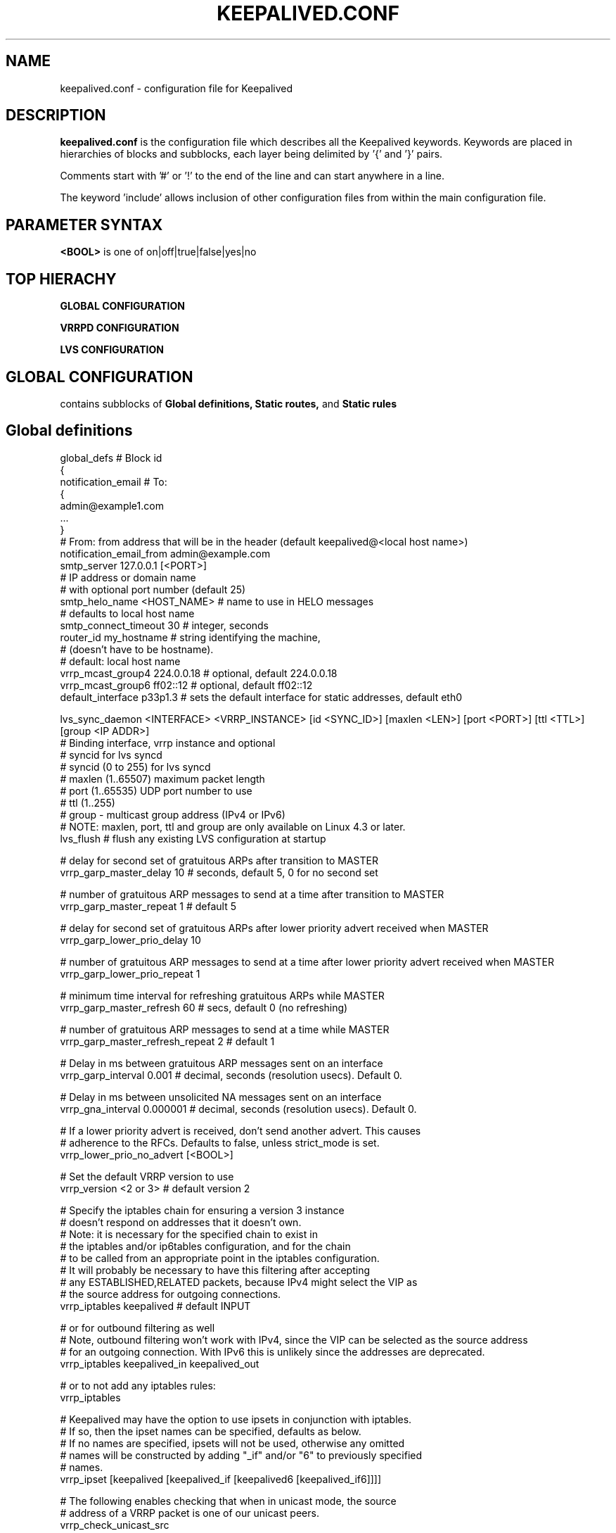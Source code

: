 .TH KEEPALIVED.CONF 5 "Apr 2016" V1.0
.UC 4
.SH NAME
keepalived.conf - configuration file for Keepalived
.br
.SH DESCRIPTION
.B keepalived.conf
is the configuration file which describes all the Keepalived keywords.
Keywords are placed in hierarchies of blocks and subblocks,
each layer being delimited by '{' and '}' pairs.
.PP
Comments start with '#' or '!' to the end of the line and can start
anywhere in a line.
.PP
The keyword 'include' allows inclusion of other configuration files from within
the main configuration file.
.SH PARAMETER SYNTAX
.B <BOOL>
is one of on|off|true|false|yes|no
.SH TOP HIERACHY
.PP
.B GLOBAL CONFIGURATION
.PP
.B VRRPD CONFIGURATION
.PP
.B LVS CONFIGURATION
.PP
.SH GLOBAL CONFIGURATION
contains subblocks of
.B Global definitions,
.B Static routes,
and
.B Static rules
.PP
.SH Global definitions
.PP
 global_defs           # Block id
 {
 notification_email    # To:
        {
        admin@example1.com
        ...
        }
 # From: from address that will be in the header (default keepalived@<local host name>)
 notification_email_from admin@example.com
 smtp_server 127.0.0.1 [<PORT>]
                              # IP address or domain name
                              #  with optional port number (default 25)
 smtp_helo_name <HOST_NAME>   # name to use in HELO messages
                              #  defaults to local host name
 smtp_connect_timeout 30      # integer, seconds
 router_id my_hostname        # string identifying the machine,
                              # (doesn't have to be hostname).
                              # default: local host name
 vrrp_mcast_group4 224.0.0.18 # optional, default 224.0.0.18
 vrrp_mcast_group6 ff02::12   # optional, default ff02::12
 default_interface p33p1.3    # sets the default interface for static addresses, default eth0


 lvs_sync_daemon <INTERFACE> <VRRP_INSTANCE> [id <SYNC_ID>] [maxlen <LEN>] [port <PORT>] [ttl <TTL>] [group <IP ADDR>]
                              # Binding interface, vrrp instance and optional
                              #  syncid for lvs syncd
                              #  syncid (0 to 255) for lvs syncd
                              #  maxlen (1..65507) maximum packet length
                              #  port (1..65535) UDP port number to use
                              #  ttl (1..255)
                              #  group - multicast group address (IPv4 or IPv6)
                              # NOTE: maxlen, port, ttl and group are only available on Linux 4.3 or later.
 lvs_flush                    # flush any existing LVS configuration at startup

 # delay for second set of gratuitous ARPs after transition to MASTER
 vrrp_garp_master_delay 10    # seconds, default 5, 0 for no second set

 # number of gratuitous ARP messages to send at a time after transition to MASTER
 vrrp_garp_master_repeat 1    # default 5

 # delay for second set of gratuitous ARPs after lower priority advert received when MASTER
 vrrp_garp_lower_prio_delay 10

 # number of gratuitous ARP messages to send at a time after lower priority advert received when MASTER
 vrrp_garp_lower_prio_repeat 1

 # minimum time interval for refreshing gratuitous ARPs while MASTER
 vrrp_garp_master_refresh 60  # secs, default 0 (no refreshing)

 # number of gratuitous ARP messages to send at a time while MASTER
 vrrp_garp_master_refresh_repeat 2 # default 1

 # Delay in ms between gratuitous ARP messages sent on an interface
 vrrp_garp_interval 0.001          # decimal, seconds (resolution usecs). Default 0.

 # Delay in ms between unsolicited NA messages sent on an interface
 vrrp_gna_interval 0.000001        # decimal, seconds (resolution usecs). Default 0.

 # If a lower priority advert is received, don't send another advert. This causes
 # adherence to the RFCs. Defaults to false, unless strict_mode is set.
 vrrp_lower_prio_no_advert [<BOOL>]

 # Set the default VRRP version to use
 vrrp_version <2 or 3>        # default version 2

 # Specify the iptables chain for ensuring a version 3 instance
 # doesn't respond on addresses that it doesn't own.
 # Note: it is necessary for the specified chain to exist in
 # the iptables and/or ip6tables configuration, and for the chain
 # to be called from an appropriate point in the iptables configuration.
 # It will probably be necessary to have this filtering after accepting
 # any ESTABLISHED,RELATED packets, because IPv4 might select the VIP as
 # the source address for outgoing connections.
 vrrp_iptables keepalived     # default INPUT

 # or for outbound filtering as well
 # Note, outbound filtering won't work with IPv4, since the VIP can be selected as the source address
 # for an outgoing connection. With IPv6 this is unlikely since the addresses are deprecated.
 vrrp_iptables keepalived_in keepalived_out

 # or to not add any iptables rules:
 vrrp_iptables

 # Keepalived may have the option to use ipsets in conjunction with iptables.
 # If so, then the ipset names can be specified, defaults as below.
 # If no names are specified, ipsets will not be used, otherwise any omitted
 # names will be constructed by adding "_if" and/or "6" to previously specified
 # names.
 vrrp_ipset [keepalived [keepalived_if [keepalived6 [keepalived_if6]]]]

 # The following enables checking that when in unicast mode, the source
 # address of a VRRP packet is one of our unicast peers.
 vrrp_check_unicast_src

 # Checking all the addresses in a received VRRP advert can be time consuming.
 # Setting this flag means the check won't be carried out if the advert is
 # from the same master router as the previous advert received.
 vrrp_skip_check_adv_addr     # Default - don't skip

 # Enforce strict VRRP protocol compliance. This will prohibit:
 #   0 VIPs
 #   unicast peers
 #   IPv6 addresses in VRRP version 2
 vrrp_strict

 # The following 4 options can be used if vrrp or checker processes
 #   are timing out. This can be seen by a backup vrrp instance becoming
 #   master even when the master is still running because the master or
 #   backup system is too busy to process vrrp packets.
 vrrp_priority <-20 to 19>    # Set the vrrp child process priority
                              #   Negative values increase priority.
 checker_priority <-20 to 19> # Set the checker child process priority
 vrrp_no_swap                 # Set the vrrp child process non swappable
 checker_no_swap              # Set the checker child process non swappable

 # If Keepalived has been build with SNMP support, the following keywords are available
 # Note: Keepalived, checker and RFC support can be individually enabled/disabled
 snmp_socket udp:1.2.3.4:705  # specify socket to use for connecting to SNMP master agent (default unix:/var/agentx/master)
                              # unless using a network namespace, when the default is udp:localhost:705
 enable_snmp_keepalived       # enable SNMP handling of vrrp element of KEEPALIVED MIB
 enable_snmp_checker          # enable SNMP handling of checker element of KEEPALIVED MIB
 enable_snmp_rfc              # enable SNMP handling of RFC2787 and RFC6527 VRRP MIBs
 enable_snmp_rfcv2            # enable SNMP handling of RFC2787 VRRP MIB
 enable_snmp_rfcv3            # enable SNMP handling of RFC6527 VRRP MIB
 enable_traps                 # enable SNMP traps

 # If Keepalived has been build with DBus support, the following keyword is available
 enable_dbus                  # enable the DBus interface
 }

 # For running keepalived in a separate network namespace
 net_namespace NAME           # Set the network namespace to run in
                              # The directory /var/run/keepalived will be created as an unshared mount point,
                              #   for example for pid files.
                              # syslog entries will have _NAME appended to the ident.
                              # Note: the namespace cannot be changed on a configuration reload

 instance NAME                # If multiple instances of keepalived are run in the same namespace, this will
                              #   create pid files with NAME as part of the file names, in /var/run/keepalived.
                              # Note: the instance name cannot be changed on a configuration reload

 use_pid_dir		      # Create pid files in /var/run/keepalived

 linkbeat_use_polling         # Poll to detect media link failure otherwise attempt to use ETHTOOL or MII interface

.SH Static routes/addresses/rules
.PP
Keepalived can configure static addresses, routes, and rules. These addresses are
.B NOT
moved by vrrpd, they stay on the machine.
If you already have IPs and routes on your machines and
your machines can ping each other, you don't need this section.
The syntax for rules and routes is that same as for ip rule add/ip route add.
.PP
The syntax is the same for virtual addresses and virtual routes. If no dev element
is specified, it defaults to default_interface (default eth0).
.PP
 static_ipaddress
 {
 192.168.1.1/24 dev eth0 scope global
 ...
 }
.PP
 static_routes
 {
 192.168.2.0/24 via 192.168.1.100 dev eth0
 192.168.100.0/24 table 6909 nexthop via 192.168.101.1 dev wlan0 onlink weight 1 nexthop via 192.168.101.2 dev wlan0 onlink weight 2
 192.168.200.0/24 dev p33p1.2 table 6909 tos 0x04 protocol bird scope link priority 12 mtu 1000 hoplimit 100 advmss 101 rtt 102 rttvar 103 reordering 104 window 105 cwnd 106 ssthresh lock 107 realms PQA/0x14 rto_min 108 initcwnd 109 initrwnd 110 features ecn
 2001:470:69e9:1:2::4 dev p33p1.2 table 6909 tos 0x04 protocol bird scope link priority 12 mtu 1000 hoplimit 100 advmss 101 rtt 102 rttvar 103 reordering 104 window 105 cwnd 106 ssthresh lock 107 rto_min 108 initcwnd 109 initrwnd 110 features ecn
 ...
 }
.PP
 static_rules
 {
 from 192.168.2.0/24 table 1
 to 192.168.2.0/24 table 1
 from 192.168.28.0/24 to 192.168.29.0/26 table small iif p33p1 oif wlan0 tos 22 fwmark 24/12 preference 39 realms 30/20 goto 40
 to 1:2:3:4:5:6:7:0/112 from 7:6:5:4:3:2::/96 table 6908
 ...
 }
.PP
.SH VRRPD CONFIGURATION
contains subblocks of
.B VRRP script(s),
.B VRRP synchronization group(s),
.B VRRP gratuitous ARP and unsolicited neighbour advert delay group(s)
and
.B VRRP instance(s)
.PP
.SH VRRP script(s)
.PP
 # Adds a script to be executed periodically. Its exit code will be
 # recorded for all VRRP instances which are monitoring it with
 # non-zero weight.
 vrrp_script <SCRIPT_NAME> {
    script <STRING>|<QUOTED-STRING> # path of the script to execute
    interval <INTEGER>  # seconds between script invocations, default 1 second
    timeout <INTEGER>   # seconds after which script is considered to have failed
    weight <INTEGER:-254..254>  # adjust priority by this weight, default 2
    rise <INTEGER>              # required number of successes for OK transition
    fall <INTEGER>              # required number of successes for KO transition
 }
.PP
.SH VRRP synchronization group(s)
.PP
 #string, name of group of IPs that failover together
 vrrp_sync_group VG_1 {
    group {
      inside_network   # name of the vrrp_instance (see below)
      outside_network  # One for each movable IP
      ...
    }

    # notify scripts and alerts are optional
    #
    # filenames of scripts to run on transitions
    # can be unquoted (if just filename)
    # or quoted (if it has parameters)
    # to MASTER transition
    notify_master /path/to_master.sh
    # to BACKUP transition
    notify_backup /path/to_backup.sh
    # FAULT transition
    notify_fault "/path/fault.sh VG_1"

    # for ANY state transition.
    # "notify" script is called AFTER the
    # notify_* script(s) and is executed
    # with 3 arguments provided by Keepalived
    # (so don't include parameters in the notify line).
    # arguments
    # $1 = "GROUP"|"INSTANCE"
    # $2 = name of the group or instance
    # $3 = target state of transition
    #     ("MASTER"|"BACKUP"|"FAULT")
    notify /path/notify.sh

    # Send email notification during state transition,
    # using addresses in global_defs above.
    smtp_alert

    global_tracking     # All VRRP share the same tracking config
 }

.SH VRRP gratuitous ARP and unsolicited neighbour advert delay group(s)
.PP
specifies the setting of delays between sending gratuitous ARPs
and unsolicited neighbour advertisements. This is intended for when an
upstream switch is unable to handle being flooded with ARPs/NAs.

Use interface when the limits apply on the single physical interface.
Use interfaces when a group of interfaces are linked to the same switch
and the limits apply to the switch as a whole.

.BNote.B: Only one of interface or interfaces should be used per block.

If the global vrrp_garp_interval and/or vrrp_gna_interval are set, any 
interfaces that aren't specified in a garp_group will inherit the global
settings.
.PP
garp_group {
    # Sets the interval between Gratuitous ARP (in seconds, resolution microseconds)
    garp_interval <DECIMAL>
    # Sets the default interval between unsolicited NA (in seconds, resolution microseconds)
    gna_interval <DECIMAL>
    # The physical interface to which the intervals apply
    interface <STRING>
    # A list of interfaces accross which the delays are aggregated.
    interfaces {
        <STRING>
        <STRING>
        ...
        }
    }
.SH VRRP instance(s)
.PP
describes the movable IP for each instance of a group in vrrp_sync_group.
Here are described two IPs (on inside_network and on outside_network),
on machine "my_hostname", which belong to the group VG_1 and
which will transition together on any state change.
.PP
 #You will need to write another block for outside_network.
 vrrp_instance inside_network {
    # Initial state, MASTER|BACKUP
    # As soon as the other machine(s) come up,
    # an election will be held and the machine
    # with the highest priority will become MASTER.
    # So the entry here doesn't matter a whole lot.
    state MASTER

    # interface for inside_network, bound by vrrp
    interface eth0

    # Use VRRP Virtual MAC.
    use_vmac [<VMAC_INTERFACE>]

    # Send/Recv VRRP messages from base interface instead of
    # VMAC interface
    vmac_xmit_base

    native_ipv6         # force instance to use IPv6 (when mixed IPv4 and IPv6 config).

    # Ignore VRRP interface faults (default unset)
    dont_track_primary

    # optional, monitor these as well.
    # go to FAULT state if any of these go down.
    track_interface {
      eth0
      eth1
      eth2 weight <-254..254>
      ...
    }

    # add a tracking script to the interface (<SCRIPT_NAME> is the name of the vrrp_script entry)
    track_script {
        <SCRIPT_NAME>
        <SCRIPT_NAME> weight <-254..254>
    }

    # default IP for binding vrrpd is the primary IP
    # on interface. If you want to hide the location of vrrpd,
    # use this IP as src_addr for multicast or unicast vrrp
    # packets. (since it's multicast, vrrpd will get the reply
    # packet no matter what src_addr is used).
    # optional
    mcast_src_ip <IPADDR>
    unicast_src_ip <IPADDR>

    version <2 or 3>            # VRRP version to run on interface
                                #  default is global parameter vrrp_version.

    # Do not send VRRP adverts over a VRRP multicast group.
    # Instead it sends adverts to the following list of
    # ip addresses using unicast. It can be cool to use
    # the VRRP FSM and features in a networking
    # environment where multicast is not supported!
    # IP addresses specified can be IPv4 as well as IPv6.
    unicast_peer {
      <IPADDR>
      ...
    }

    # interface specific settings, same as global parameters; default to global parameters
    garp_master_delay 10
    garp_master_repeat 1
    garp_lower_prio_delay 10
    garp_lower_prio_repeat 1
    garp_master_refresh 60
    garp_master_refresh_repeat 2
    garp_interval 100
    gna_interval 100

    lower_prio_no_advert [<BOOL>]

    # arbitrary unique number from 0 to 255
    # used to differentiate multiple instances of vrrpd
    # running on the same NIC (and hence same socket).
    virtual_router_id 51

    # for electing MASTER, highest priority wins.
    # to be MASTER, make this 50 more than on other machines.
    priority 100

    # VRRP Advert interval in seconds (e.g. 0.92) (use default)
    advert_int 1

    # Note: authentication was removed from the VRRPv2 specification by RFC3768 in 2004.
    #   Use of this option is non-compliant and can cause problems; avoid using if possible,
    #   except when using unicast, where it can be helpful.
    authentication {     # Authentication block
        # PASS||AH
        # PASS - Simple password (suggested)
        # AH - IPSEC (not recommended))
        auth_type PASS
        # Password for accessing vrrpd.
        # should be the same on all machines.
        # Only the first eight (8) characters are used.
        auth_pass 1234
    }

    #addresses add|del on change to MASTER, to BACKUP.
    #With the same entries on other machines,
    #the opposite transition will be occurring.
    virtual_ipaddress {
        <IPADDR>/<MASK> brd <IPADDR> dev <STRING> scope <SCOPE> label <LABEL>
        192.168.200.17/24 dev eth1
        192.168.200.18/24 dev eth2 label eth2:1
    }

    #VRRP IP excluded from VRRP
    #optional.
    #For cases with large numbers (eg 200) of IPs
    #on the same interface. To decrease the number
    #of packets sent in adverts, you can exclude
    #most IPs from adverts.
    #The IPs are add|del as for virtual_ipaddress.
    # Can also be used if you want to be able to add
    # a mixture of IPv4 and IPv6 addresses, since all
    # addresses in virtual_ipaddress must be of the
    # same family.
    virtual_ipaddress_excluded {
     <IPADDR>/<MASK> brd <IPADDR> dev <STRING> scope <SCOPE>
     <IPADDR>/<MASK> brd <IPADDR> dev <STRING> scope <SCOPE>
        ...
    }
    # routes add|del when changing to MASTER, to BACKUP.
    # See static_routes for more details
    virtual_routes {
        # src <IPADDR> [to] <IPADDR>/<MASK> via|gw <IPADDR> [or <IPADDR>] dev <STRING> scope <SCOPE> table <TABLE>
        src 192.168.100.1 to 192.168.109.0/24 via 192.168.200.254 dev eth1
        192.168.110.0/24 via 192.168.200.254 dev eth1
        192.168.111.0/24 dev eth2
        192.168.112.0/24 via 192.168.100.254
        192.168.113.0/24 via 192.168.200.254 or 192.168.100.254 dev eth1
        blackhole 192.168.114.0/24
        0.0.0.0/0 gw 192.168.0.1 table 100  # To set a default gateway into table 100.
    }

    # rules add|del when changing to MASTER, to BACKUP
    # See static_rules for more details
    virtual_rules {
        from 192.168.2.0/24 table 1
        to 192.168.2.0/24 table 1
    }

    accept    # Allow the non-master owner to process the packets destined to VIP

    # VRRP will normally preempt a lower priority
    # machine when a higher priority machine comes
    # online.  "nopreempt" allows the lower priority
    # machine to maintain the master role, even when
    # a higher priority machine comes back online.
    # NOTE: For this to work, the initial state of this
    # entry must be BACKUP.
    nopreempt
    preempt             # for backwards compatibility

    # See description of global vrrp_skip_check_adv_addr, which
    # sets the default value. Defaults to vrrp_skip_check_adv_addr
    skip_check_adv_addr [on|off|true|false|yes|no]      # Default on if no word specified

    # See description of global vrrp_strict
    # If vrrp_strict is not specified, it takes the value of vrrp_strict
    # If strict_mode without a parameter is specified, it defaults to on
    strict_mode [on|off|true|false|yes|no]

    # Seconds after startup or seeing a lower priority master until preemption
    # (if not disabled by "nopreempt").
    # Range: 0 (default) to 1000
    # NOTE: For this to work, the initial state of this
    # entry must be BACKUP.
    preempt_delay 300    # waits 5 minutes

    # Debug level, not implemented yet.
    debug <LEVEL>        # LEVEL is a number in the range 0 to 4

    # notify scripts, alert as above
    notify_master <STRING>|<QUOTED-STRING>
    notify_backup <STRING>|<QUOTED-STRING>
    notify_fault <STRING>|<QUOTED-STRING>
    notify_stop <STRING>|<QUOTED-STRING>      # executed when stopping vrrp
    notify <STRING>|<QUOTED-STRING>
    smtp_alert
 }

 # Parameters used for SSL_GET check.
 # If none of the parameters are specified, the SSL context will be auto generated.
 SSL {
    password <STRING>   # password
    ca <STRING>         # ca file
    certificate <STRING>  # certificate file
    key <STRING>        # key file
 }

.SH LVS CONFIGURATION
contains subblocks of
.B Virtual server group(s)
and
.B Virtual server(s)
.PP
The subblocks contain arguments for
.I ipvsadm(8).
Knowledge of
.I ipvsadm(8)
will be helpful here.
.PP
.SH Virtual server group(s)
.PP
 # optional
 # this groups allows a service on a real_server
 # to belong to multiple virtual services
 # and to only be health checked once.
 # Only for very large LVSs.
 virtual_server_group <STRING> {
        #VIP port
        <IPADDR> <PORT>
        <IPADDR> <PORT>
        ...
        #
        # <IPADDR RANGE> has the form
        # XXX.YYY.ZZZ.WWW-VVV eg 192.168.200.1-10
        # range includes both .1 and .10 address
        <IPADDR RANGE> <PORT># VIP range VPORT
        <IPADDR RANGE> <PORT>
        ...
        fwmark <INT>  # fwmark
        fwmark <INT>
        ...
}

.SH Virtual server(s)
.PP
A virtual_server can be a declaration of one of
.TP
.B vip vport (IPADDR PORT pair)
.TP
.B fwmark <INT>
.TP
.B (virtual server) group <STRING>

    #setup service
    virtual_server IP port |
    virtual_server fwmark int |
    virtual_server group string
    {
    # delay timer for service polling
    delay_loop <INT>

    # LVS scheduler
    lb_algo rr|wrr|lc|wlc|lblc|sh|dh
    
    # Enable hashed entry
    hashed
    # Enable flag-1 for scheduler (-b flag-1 in ipvsadm)
    flag-1
    # Enable flag-2 for scheduler (-b flag-2 in ipvsadm)
    flag-2
    # Enable flag-3 for scheduler (-b flag-3 in ipvsadm)
    flag-3
    # Enable sh-port for sh scheduler (-b sh-port in ipvsadm)
    sh-port
    # Enable sh-fallback for sh scheduler  (-b sh-fallback in ipvsadm)
    sh-fallback
    # Enable One-Packet-Scheduling for UDP (-O in ipvsadm)
    ops
    # LVS forwarding method
    lb_kind NAT|DR|TUN
    # LVS persistence engine name
    persistence_engine <STRING>
    # LVS persistence timeout in seconds, default 6 minutes
    persistence_timeout [<INT>]
    # LVS granularity mask (-M in ipvsadm)
    persistence_granularity <NETMASK>
    # L4 protocol
    protocol TCP|UDP|SCTP
    # If VS IP address is not set,
    # suspend healthchecker's activity
    ha_suspend

    lvs_sched   # synonym for lb_algo
    lvs_method  # synonym for lb_kind

    # VirtualHost string for HTTP_GET or SSL_GET
    # eg virtualhost www.firewall.loc
    virtualhost <STRING>

    # On daemon startup assume that all RSs are down
    # and healthchecks failed. This helps to prevent
    # false positives on startup. Alpha mode is
    # disabled by default.
    alpha

    # On daemon shutdown consider quorum and RS
    # down notifiers for execution, where appropriate.
    # Omega mode is disabled by default.
    omega

    # Minimum total weight of all live servers in
    # the pool necessary to operate VS with no
    # quality regression. Defaults to 1.
    quorum <INT>

    # Tolerate this much weight units compared to the
    # nominal quorum, when considering quorum gain
    # or loss. A flap dampener. Defaults to 0.
    hysteresis <INT>

    # Script to execute when quorum is gained.
    quorum_up <STRING>|<QUOTED-STRING>

    # Script to execute when quorum is lost.
    quorum_down <STRING>|<QUOTED-STRING>

    # IP family for a fwmark service (optional)
    ip_family inet|inet6


    # setup realserver(s)

    # RS to add when all realservers are down
    sorry_server <IPADDR> <PORT>
    # applies inhibit_on_failure behaviour to the
    # preceding sorry_server directive
    sorry_server_inhibit

    # one entry for each realserver
    real_server <IPADDR> <PORT>
       {
           # relative weight to use, default: 1
           weight <INT>
           # Set weight to 0 when healthchecker detects failure
           inhibit_on_failure

           # Script to execute when healthchecker
           # considers service as up.
           notify_up <STRING>|<QUOTED-STRING>
           # Script to execute when healthchecker
           # considers service as down.
           notify_down <STRING>|<QUOTED-STRING>

           uthreshold <INTEGER> # maximum number of connections to server
           lthreshold <INTEGER> # minimum number of connections to server

           # pick one healthchecker
           # HTTP_GET|SSL_GET|TCP_CHECK|SMTP_CHECK|DNS_CHECK|MISC_CHECK

           # HTTP and SSL healthcheckers
           HTTP_GET|SSL_GET
           {
               # An url to test
               # can have multiple entries here
               url {
                 #eg path / , or path /mrtg2/
                 path <STRING>
                 # healthcheck needs status_code
                 # or status_code and digest
                 # Digest computed with genhash
                 # eg digest 9b3a0c85a887a256d6939da88aabd8cd
                 digest <STRING>
                 # status code returned in the HTTP header
                 # eg status_code 200. Default is any 2xx value
                 status_code <INT>
               }
               # number of get retries
               nb_get_retry <INT>
               # delay before retry
               delay_before_retry <INT>

               # ======== generic connection options
               # Optional IP address to connect to.
               # The default is the realserver IP
               connect_ip <IP ADDRESS>
               # Optional port to connect to
               # The default is the realserver port
               connect_port <PORT>
               # Optional interface to use to
               # originate the connection
               bindto <IP ADDRESS>
               # Optional source port to
               # originate the connection from
               bind_port <PORT>
               # Optional connection timeout in seconds.
               # The default is 5 seconds
               connect_timeout <INTEGER>
               # Optional fwmark to mark all outgoing
               # checker packets with
               fwmark <INTEGER>

               # Optional random delay to start the initial check
               # for maximum N seconds.
               # Useful to scatter multiple simultaneous
               # checks to the same RS. Enabled by default, with
               # the maximum at delay_loop. Specify 0 to disable
               warmup <INT>
           } #HTTP_GET|SSL_GET

           # TCP healthchecker
           TCP_CHECK
           {
               # ======== generic connection options
               # Optional IP address to connect to.
               # The default is the realserver IP
               connect_ip <IP ADDRESS>
               # Optional port to connect to
               # The default is the realserver port
               connect_port <PORT>
               # Optional interface to use to
               # originate the connection
               bindto <IP ADDRESS>
               # Optional source port to
               # originate the connection from
               bind_port <PORT>
               # Optional connection timeout in seconds.
               # The default is 5 seconds
               connect_timeout <INTEGER>
               # Optional fwmark to mark all outgoing
               # checker packets with
               fwmark <INTEGER>

               # Optional random delay to start the initial check
               # for maximum N seconds.
               # Useful to scatter multiple simultaneous
               # checks to the same RS. Enabled by default, with
               # the maximum at delay_loop. Specify 0 to disable
               warmup <INT>
               # Retry count to make additional checks if check
               # of an alive server fails. Default: 1
               retry <INT>
               # Delay in seconds before retrying. Default: 1
               delay_before_retry <INT>
           } #TCP_CHECK

           # SMTP healthchecker
           SMTP_CHECK
           {
               # ======== generic connection options
               # Optional IP address to connect to.
               # The default is the realserver IP
               connect_ip <IP ADDRESS>
               # Optional port to connect to
               # the default is port 25
               connect_port <PORT>
               # Optional interface to use to
               # originate the connection
               bindto <IP ADDRESS>
               # Optional source port to
               # originate the connection from
               bind_port <PORT>
               # Optional per-host connection timeout.
               # Default is outer-scope connect_timeout
               connect_timeout <INTEGER>
               # Optional fwmark to mark all outgoing
               # checker packets with
               fwmark <INTEGER>

               # An optional host interface to check.
               # If no host directives are present, only
               # the IP address of the realserver will
               # be checked.
               host {
                 # ======== generic connection options
                 # Optional IP address to connect to.
                 # The default is the realserver IP
                 connect_ip <IP ADDRESS>
                 # Optional port to connect to
                 # the default is port 25
                 connect_port <PORT>
                 # Optional interface to use to
                 # originate the connection
                 bindto <IP ADDRESS>
                 # Optional source port to
                 # originate the connection from
                 bind_port <PORT>
                 # Optional per-host connection timeout.
                 # Default is outer-scope connect_timeout
                 connect_timeout <INTEGER>
                 # Optional fwmark to mark all outgoing
                 # checker packets with
                 fwmark <INTEGER>
              }

              # Number of times to retry a failed check
              retry <INTEGER>
              # Delay in seconds before retrying
              delay_before_retry <INTEGER>
              # Optional string to use for the SMTP HELO request
              helo_name <STRING>|<QUOTED-STRING>

              # Optional random delay to start the initial check
              # for maximum N seconds.
              # Useful to scatter multiple simultaneous
              # checks to the same RS. Enabled by default, with
              # the maximum at delay_loop. Specify 0 to disable
              warmup <INT>
           } #SMTP_CHECK

           # DNS healthchecker
           DNS_CHECK
           {
               # ======== generic connection options
               # Optional IP address to connect to.
               # The default is the realserver IP
               connect_ip <IP ADDRESS>
               # Optional port to connect to
               # The default is the realserver port
               connect_port <PORT>
               # Optional interface to use to
               # originate the connection
               bindto <IP ADDRESS>
               # Optional source port to
               # originate the connection from
               bind_port <PORT>
               # Optional connection timeout in seconds.
               # The default is 5 seconds
               connect_timeout <INTEGER>
               # Optional fwmark to mark all outgoing
               # checker packets with
               fwmark <INTEGER>

               # Number of times to retry a failed check
               # The default is 3 times.
               retry <INTEGER>
               # DNS query type
               #   A|NS|CNAME|SOA|MX|TXT|AAAA
               # The default is SOA
               type <STRING>
               # Domain name to use for the DNS query
               # The default is . (dot)
               name <STRING>
           }

           # MISC healthchecker, run a program
           MISC_CHECK
           {
               # External script or program
               misc_path <STRING>|<QUOTED-STRING>
               # Script execution timeout
               misc_timeout <INT>

               # Optional random delay to start the initial check
               # for maximum N seconds.
               # Useful to scatter multiple simultaneous
               # checks to the same RS. Enabled by default, with
               # the maximum at delay_loop. Specify 0 to disable
               warmup <INT>

               # If set, the exit code from healthchecker is used
               # to dynamically adjust the weight as follows:
               #   exit status 0: svc check success, weight
               #     unchanged.
               #   exit status 1: svc check failed.
               #   exit status 2-255: svc check success, weight
               #     changed to 2 less than exit status.
               #   (for example: exit status of 255 would set
               #     weight to 253)
               misc_dynamic
           }
       } # realserver defn
    } # virtual service


.SH AUTHOR
.br
Joseph Mack.
.br
Information derived from doc/keepalived.conf.SYNOPSIS,
doc/samples/keepalived.conf.* and Changelog by Alexandre Cassen
for keepalived-1.1.4,
and from HOWTOs by Adam Fletcher and Vince Worthington.
.SH "SEE ALSO"
ipvsadm(8), ip --help.
.\" Local Variables:
.\"  mode: nroff
.\" End:
